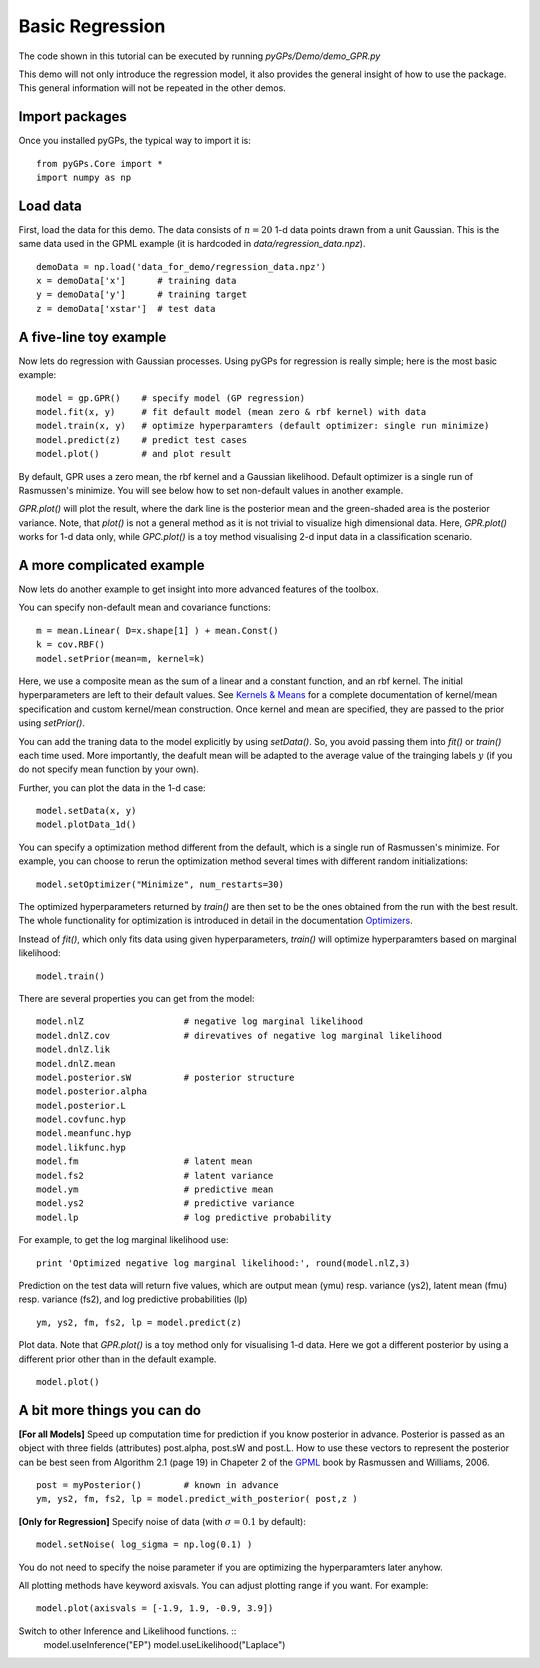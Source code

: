 Basic Regression
=========================

The code shown in this tutorial can be executed by running *pyGPs/Demo/demo_GPR.py*

This demo will not only introduce the regression model, it also provides the general insight of how to use the package. This general information will not be repeated in the other demos.

Import packages
--------------------
Once you installed pyGPs, the typical way to import it is: ::

    from pyGPs.Core import *
    import numpy as np

Load data
--------------------
First, load the data for this demo. The data consists of :math:`n=20` 1-d data points drawn from a unit Gaussian. This is the same data used in the GPML example (it is hardcoded in *data/regression_data.npz*). ::

    demoData = np.load('data_for_demo/regression_data.npz')
    x = demoData['x']      # training data
    y = demoData['y']      # training target
    z = demoData['xstar']  # test data

A five-line toy example
---------------------------
Now lets do regression with Gaussian processes. 
Using pyGPs for regression is really simple; here is the most basic example: ::

    model = gp.GPR()    # specify model (GP regression)
    model.fit(x, y)     # fit default model (mean zero & rbf kernel) with data
    model.train(x, y)   # optimize hyperparamters (default optimizer: single run minimize)
    model.predict(z)    # predict test cases
    model.plot()        # and plot result

By default, GPR uses a zero mean, the rbf kernel and a Gaussian likelihood. Default optimizer is a single run of Rasmussen's minimize. You will see below how to set non-default values in another example.

*GPR.plot()* will plot the result, where the dark line is the posterior mean and the green-shaded area is the posterior variance. 
Note, that *plot()* is not a general method as it is not trivial to visualize high dimensional data. 
Here, *GPR.plot()* works for 1-d data only, while *GPC.plot()* is a toy method visualising 2-d input data in a classification scenario.

.. figure:: _images/d1_1.png
   :height: 600 px
   :width: 800 px
   :align: center
   :scale: 70 %

A more complicated example
---------------------------
Now lets do another example to get insight into more advanced features of the toolbox.

You can specify non-default mean and covariance functions: ::

    m = mean.Linear( D=x.shape[1] ) + mean.Const()   
    k = cov.RBF()
    model.setPrior(mean=m, kernel=k) 

Here, we use a composite mean as the sum of a linear and a constant function, and an rbf kernel. The initial hyperparameters are left to their default values. See `Kernels & Means`_ for a complete documentation of kernel/mean specification and custom kernel/mean construction. Once kernel and mean are specified, they are passed to the prior using *setPrior()*.

.. _Kernels & Means: Kernels.html

You can add the traning data to the model explicitly by using *setData()*. So, you avoid passing them into *fit()* or *train()* each time used. More importantly, the deafult mean will be adapted to the average value of the trainging labels :math:`y` (if you do not specify mean function by your own).

Further, you can plot the data in the 1-d case: ::

    model.setData(x, y)
    model.plotData_1d()

.. figure:: _images/d1_2.png
   :height: 600 px
   :width: 800 px
   :align: center
   :scale: 70 %

You can specify a optimization method different from the default, which is a single run of Rasmussen's minimize. For example, you can choose to rerun the optimization method 
several times with different random initializations: ::

    model.setOptimizer("Minimize", num_restarts=30)

The optimized hyperparameters returned by *train()* are then set to be the ones obtained from the run with the best result. 
The whole functionality for optimization is introduced in detail in the documentation `Optimizers`_.

.. _Optimizers: Opts.html

Instead of *fit()*, which only fits data using given hyperparameters, *train()* will optimize hyperparamters based on marginal likelihood: ::

    model.train()


There are several properties you can get from the model: ::

    model.nlZ                   # negative log marginal likelihood
    model.dnlZ.cov              # direvatives of negative log marginal likelihood
    model.dnlZ.lik 
    model.dnlZ.mean
    model.posterior.sW          # posterior structure
    model.posterior.alpha
    model.posterior.L        
    model.covfunc.hyp
    model.meanfunc.hyp
    model.likfunc.hyp  
    model.fm                    # latent mean
    model.fs2                   # latent variance
    model.ym                    # predictive mean
    model.ys2                   # predictive variance
    model.lp                    # log predictive probability

For example, to get the log marginal likelihood use: ::

    print 'Optimized negative log marginal likelihood:', round(model.nlZ,3)


Prediction on the test data will return five values, which are
output mean (ymu) resp. variance (ys2), latent mean (fmu) resp. variance (fs2), and log predictive probabilities (lp) ::

    ym, ys2, fm, fs2, lp = model.predict(z)


Plot data. Note that *GPR.plot()* is a toy method only for visualising 1-d data. Here we got a different posterior by using a different prior other than in the default example.  ::

    model.plot()


.. figure:: _images/d1_3.png
   :height: 600 px
   :width: 800 px
   :align: center
   :scale: 70 %



A bit more things you can do
-------------------------------
**[For all Models]** Speed up computation time for prediction if you know posterior in advance. Posterior is passed as an object with three fields (attributes) post.alpha, post.sW and post.L. How to use these vectors to represent the posterior can be best seen from Algorithm 2.1 (page 19) in Chapeter 2 of the `GPML`_ book by Rasmussen and Williams, 2006. ::

    post = myPosterior()        # known in advance
    ym, ys2, fm, fs2, lp = model.predict_with_posterior( post,z )

.. _GPML: http://www.gaussianprocess.org/gpml/chapters/RW2.pdf


**[Only for Regression]** Specify noise of data (with :math:`\sigma=0.1` by default): ::

    model.setNoise( log_sigma = np.log(0.1) )

You do not need to specify the noise parameter if you are optimizing the hyperparamters later anyhow.


All plotting methods have keyword axisvals. You can adjust plotting range if you want. For example: ::

    model.plot(axisvals = [-1.9, 1.9, -0.9, 3.9])


Switch to other Inference and Likelihood functions. ::
    model.useInference("EP")
    model.useLikelihood("Laplace")




